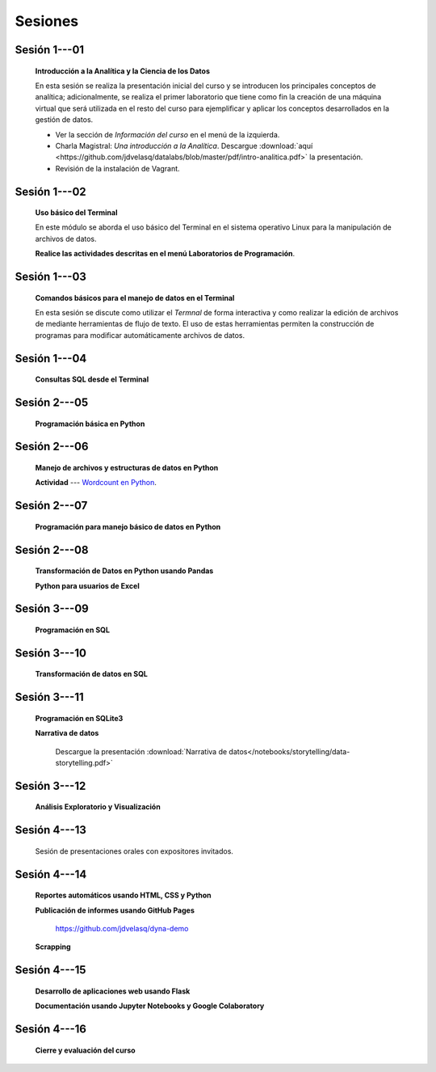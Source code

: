 Sesiones
=========================================================================================


Sesión 1---01 
^^^^^^^^^^^^^^^^^^^^^^^^^^^^^^^^^^^^^^^^^^^^^^^^^^^^^^^^^^^^^^^^^^^^^^^^^^^^^^^^^^^^^^^^^

    **Introducción a la Analítica y la Ciencia de los Datos**

    En esta sesión se realiza la presentación inicial del curso y se introducen 
    los principales conceptos de analítica; adicionalmente, se realiza el primer 
    laboratorio que tiene como fin la creación de una máquina virtual que será 
    utilizada en el resto del curso para ejemplificar y aplicar los conceptos 
    desarrollados en la gestión de datos.


    * Ver la sección de *Información del curso* en el menú de la izquierda.

    * Charla Magistral: *Una introducción a la Analítica*. Descargue 
      :download:`aquí <https://github.com/jdvelasq/datalabs/blob/master/pdf/intro-analitica.pdf>` 
      la presentación.

    * Revisión de la instalación de Vagrant.

Sesión 1---02
^^^^^^^^^^^^^^^^^^^^^^^^^^^^^^^^^^^^^^^^^^^^^^^^^^^^^^^^^^^^^^^^^^^^^^^^^^^^^^^^^^^^^^^^^

    **Uso básico del Terminal**

    En este módulo se aborda el uso básico del Terminal en el sistema operativo Linux 
    para la manipulación de archivos de datos.

    .. toctree::
        :maxdepth: 1
        :glob:

        .. highlight:: python
            :linenos:
            
        /notebooks/bash/1-*


    .. toctree::
        :maxdepth: 1
        :glob:

        /notebooks/git/*

    **Realice las actividades descritas en el menú Laboratorios de Programación**.


Sesión 1---03
^^^^^^^^^^^^^^^^^^^^^^^^^^^^^^^^^^^^^^^^^^^^^^^^^^^^^^^^^^^^^^^^^^^^^^^^^^^^^^^^^^^^^^^^^

    **Comandos básicos para el manejo de datos en el Terminal**

    En esta sesión se discute como utilizar el `Termnal` de forma interactiva y
    como realizar la edición de archivos de mediante herramientas de flujo de texto. 
    El uso de estas herramientas permiten la construcción de programas para 
    modificar automáticamente archivos de datos.

    .. toctree::
        :maxdepth: 1
        :glob:

        /notebooks/bash/2-*


    .. toctree::
        :maxdepth: 1
        :glob:

        /notebooks/bash/3-*


Sesión 1---04
^^^^^^^^^^^^^^^^^^^^^^^^^^^^^^^^^^^^^^^^^^^^^^^^^^^^^^^^^^^^^^^^^^^^^^^^^^^^^^^^^^^^^^^^^

    **Consultas SQL desde el Terminal**

    .. toctree::
        :maxdepth: 1
        :glob:

        /notebooks/bash/4-*


    .. toctree::
        :maxdepth: 1
        :glob:

        /notebooks/bash/5-*


Sesión 2---05
^^^^^^^^^^^^^^^^^^^^^^^^^^^^^^^^^^^^^^^^^^^^^^^^^^^^^^^^^^^^^^^^^^^^^^^^^^^^^^^^^^^^^^^^^

    **Programación básica en Python**

    .. toctree::
        :maxdepth: 1
        :glob:

        /notebooks/python/1-*


Sesión 2---06
^^^^^^^^^^^^^^^^^^^^^^^^^^^^^^^^^^^^^^^^^^^^^^^^^^^^^^^^^^^^^^^^^^^^^^^^^^^^^^^^^^^^^^^^^

    **Manejo de archivos y estructuras de datos en Python**

    .. toctree::
        :maxdepth: 1
        :glob:

        /notebooks/python/2-*

    **Actividad** --- `Wordcount en Python
    <https://github.com/jdvelasq/datalabs/blob/master/notebooks/wordcount-en-python.ipynb>`_.

Sesión 2---07
^^^^^^^^^^^^^^^^^^^^^^^^^^^^^^^^^^^^^^^^^^^^^^^^^^^^^^^^^^^^^^^^^^^^^^^^^^^^^^^^^^^^^^^^^

    **Programación para manejo básico de datos en Python**

    .. toctree::
        :maxdepth: 1
        :glob:

        /notebooks/python/3-*        

Sesión 2---08
^^^^^^^^^^^^^^^^^^^^^^^^^^^^^^^^^^^^^^^^^^^^^^^^^^^^^^^^^^^^^^^^^^^^^^^^^^^^^^^^^^^^^^^^^

    **Transformación de Datos en Python usando Pandas**

    .. toctree::
        :maxdepth: 1
        :glob:

        /notebooks/pandas/*

    **Python para usuarios de Excel** 

    .. toctree::
        :maxdepth: 1
        :glob:

        /notebooks/excel/*

Sesión 3---09
^^^^^^^^^^^^^^^^^^^^^^^^^^^^^^^^^^^^^^^^^^^^^^^^^^^^^^^^^^^^^^^^^^^^^^^^^^^^^^^^^^^^^^^^^

    **Programación en SQL**

    .. toctree::
        :maxdepth: 1
        :glob:

        /notebooks/mysql/1-*


Sesión 3---10
^^^^^^^^^^^^^^^^^^^^^^^^^^^^^^^^^^^^^^^^^^^^^^^^^^^^^^^^^^^^^^^^^^^^^^^^^^^^^^^^^^^^^^^^^

    **Transformación de datos en SQL**

    .. toctree::
        :maxdepth: 1
        :glob:

        /notebooks/mysql/2-*

Sesión 3---11
^^^^^^^^^^^^^^^^^^^^^^^^^^^^^^^^^^^^^^^^^^^^^^^^^^^^^^^^^^^^^^^^^^^^^^^^^^^^^^^^^^^^^^^^^

    **Programación en SQLite3**

    .. toctree::
        :maxdepth: 1
        :glob:

        /notebooks/sqlite3/*
    
    **Narrativa de datos**

        Descargue la presentación :download:`Narrativa de datos</notebooks/storytelling/data-storytelling.pdf>`


    

Sesión 3---12
^^^^^^^^^^^^^^^^^^^^^^^^^^^^^^^^^^^^^^^^^^^^^^^^^^^^^^^^^^^^^^^^^^^^^^^^^^^^^^^^^^^^^^^^^

    **Análisis Exploratorio y Visualización**

    .. toctree::
        :maxdepth: 1
        :glob:

        /notebooks/aexp/*

    .. toctree::
        :maxdepth: 1
        :glob:

        /notebooks/matplotlib/*
        /notebooks/altair/*
        /notebooks/bokeh/*
        /notebooks/visualizacion/*
        
    
Sesión 4---13
^^^^^^^^^^^^^^^^^^^^^^^^^^^^^^^^^^^^^^^^^^^^^^^^^^^^^^^^^^^^^^^^^^^^^^^^^^^^^^^^^^^^^^^^^

    Sesión de presentaciones orales con expositores invitados.



Sesión 4---14
^^^^^^^^^^^^^^^^^^^^^^^^^^^^^^^^^^^^^^^^^^^^^^^^^^^^^^^^^^^^^^^^^^^^^^^^^^^^^^^^^^^^^^^^^

    **Reportes automáticos usando HTML, CSS y Python**

    .. toctree::
        :maxdepth: 1
        :glob:

        /notebooks/html/1-*


    **Publicación de informes usando GitHub Pages**

        https://github.com/jdvelasq/dyna-demo



    **Scrapping**

    .. toctree::
        :maxdepth: 1
        :glob:

        /notebooks/scrapping/*

Sesión 4---15
^^^^^^^^^^^^^^^^^^^^^^^^^^^^^^^^^^^^^^^^^^^^^^^^^^^^^^^^^^^^^^^^^^^^^^^^^^^^^^^^^^^^^^^^^

    **Desarrollo de aplicaciones web usando Flask**

    .. toctree::    
        :maxdepth: 1
        :glob:

        /notebooks/flask/*


    **Documentación usando Jupyter Notebooks y Google Colaboratory**

    .. toctree::
        :maxdepth: 1
        :glob:

        /notebooks/jupyter/*



Sesión 4---16
^^^^^^^^^^^^^^^^^^^^^^^^^^^^^^^^^^^^^^^^^^^^^^^^^^^^^^^^^^^^^^^^^^^^^^^^^^^^^^^^^^^^^^^^^

    **Cierre y evaluación del curso**

